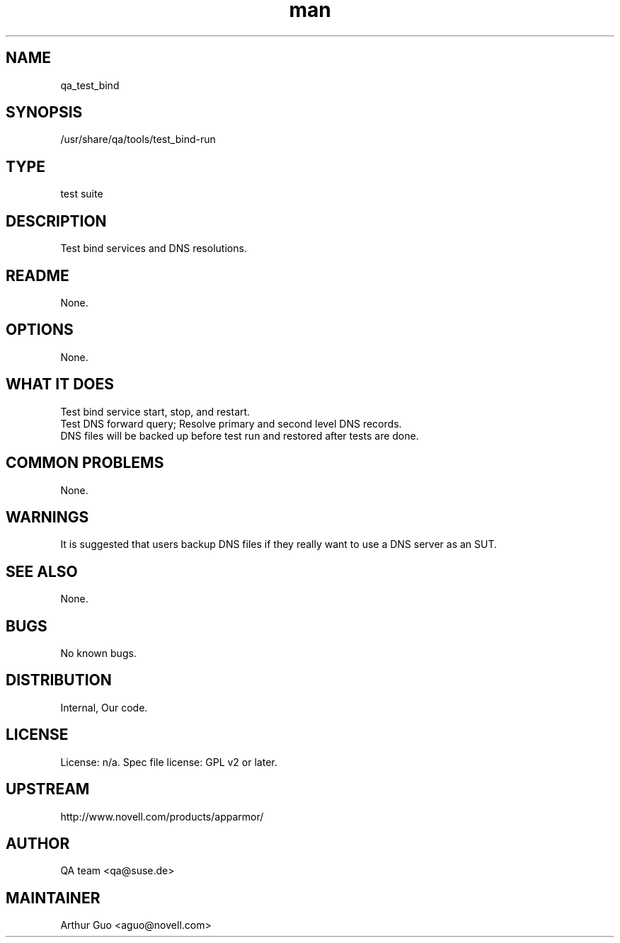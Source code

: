 ." Manpage for qa_test_bind.
." Contact David Mulder <dmulder@novell.com> to correct errors or typos.
.TH man 8 "11 Jul 2011" "1.0" "qa_test_bind man page"
.SH NAME
qa_test_bind
.SH SYNOPSIS
/usr/share/qa/tools/test_bind-run
.SH TYPE
test suite
.SH DESCRIPTION
Test bind services and DNS resolutions.
.SH README
None. 
.SH OPTIONS
None.
.SH WHAT IT DOES
Test bind service start, stop, and restart.
.br
Test DNS forward query; Resolve primary and second level DNS records.
.br
DNS files will be backed up before test run and restored after tests are done.
.SH COMMON PROBLEMS
None.
.SH WARNINGS
It is suggested that users backup DNS files if they really want to use a DNS server as an SUT.
.SH SEE ALSO
None.
.SH BUGS
No known bugs.
.SH DISTRIBUTION
Internal, Our code.
.SH LICENSE
License: n/a. Spec file license: GPL v2 or later.
.SH UPSTREAM
http://www.novell.com/products/apparmor/
.SH AUTHOR
QA team <qa@suse.de>
.SH MAINTAINER
Arthur Guo <aguo@novell.com>
